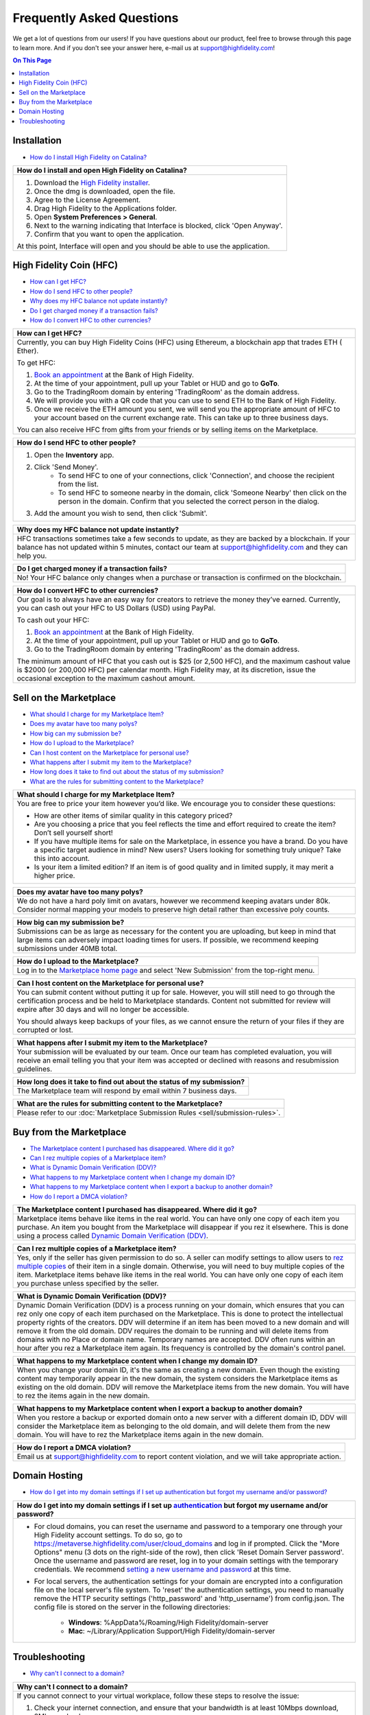###################################
Frequently Asked Questions
###################################

We get a lot of questions from our users! If you have questions about our product, feel free to browse through this page to learn more. And if you don't see your answer here, e-mail us at `support@highfidelity.com <mailto:support@highfidelity.com>`_!

.. contents:: On This Page
    :depth: 2


-----------------------------
Installation
-----------------------------

+ `How do I install High Fidelity on Catalina? <#q20>`_

+-----------------------------------------------------------------------------------------------------+
| .. _q20:                                                                                            |
|                                                                                                     |
| How do I install and open High Fidelity on Catalina?                                                |
+=====================================================================================================+
| 1. Download the `High Fidelity installer <https://www.highfidelity.com/download>`_.                 |
| 2. Once the dmg is downloaded, open the file.                                                       |
| 3. Agree to the License Agreement.                                                                  |
| 4. Drag High Fidelity to the Applications folder.                                                   |
| 5. Open **System Preferences > General**.                                                           |
| 6. Next to the warning indicating that Interface is blocked, click 'Open Anyway'.                   |
| 7. Confirm that you want to open the application.                                                   |
|                                                                                                     |
| At this point, Interface will open and you should be able to use the application.                   |
+-----------------------------------------------------------------------------------------------------+


-----------------------------
High Fidelity Coin (HFC)
-----------------------------

+ `How can I get HFC? <#q15>`_
+ `How do I send HFC to other people? <#q16>`_
+ `Why does my HFC balance not update instantly? <#q17>`_
+ `Do I get charged money if a transaction fails? <#q18>`_
+ `How do I convert HFC to other currencies? <#q19>`_

+-----------------------------------------------------------------------------------------------------+
| .. _q15:                                                                                            |
|                                                                                                     |
| How can I get HFC?                                                                                  |
+=====================================================================================================+
| Currently, you can buy High Fidelity Coins (HFC) using Ethereum, a blockchain app that trades ETH ( |
| Ether).                                                                                             |
|                                                                                                     |
| To get HFC:                                                                                         |
|                                                                                                     |
| 1. `Book an appointment <https://www.google.com/url?q=https://www.highfidelity.com/meetings/hi      |
|    ghfidelity/high-fidelity-bank-appointment&sa=D&ust=1557511230804000&usg=AFQjCNGq-Do7QWLlt_PXUQSH |
|    WxAlOCLIEA>`_ at the Bank of High Fidelity.                                                      |
| 2. At the time of your appointment, pull up your Tablet or HUD and go to **GoTo**.                  |
| 3. Go to the TradingRoom domain by entering 'TradingRoom' as the domain address.                    |
| 4. We will provide you with a QR code that you can use to send ETH to the Bank of High Fidelity.    |
| 5. Once we receive the ETH amount you sent, we will send you the appropriate amount of HFC to your  |
|    account based on the current exchange rate. This can take up to three business days.             |
|                                                                                                     |
| You can also receive HFC from gifts from your friends or by selling items on the Marketplace.       |
+-----------------------------------------------------------------------------------------------------+

+-----------------------------------------------------------------------------------------------------+
| .. _q16:                                                                                            |
|                                                                                                     |
| How do I send HFC to other people?                                                                  |
+=====================================================================================================+
| 1. Open the **Inventory** app.                                                                      |
| 2. Click 'Send Money'.                                                                              |
|     * To send HFC to one of your connections, click 'Connection', and choose the recipient from the |
|       list.                                                                                         |
|     * To send HFC to someone nearby in the domain, click 'Someone Nearby' then click on the person  |
|       in the domain. Confirm that you selected the correct person in the dialog.                    |
|                                                                                                     |
| 3. Add the amount you wish to send, then click 'Submit'.                                            |
+-----------------------------------------------------------------------------------------------------+

+-----------------------------------------------------------------------------------------------------+
| .. _q17:                                                                                            |
|                                                                                                     |
| Why does my HFC balance not update instantly?                                                       |
+=====================================================================================================+
| HFC transactions sometimes take a few seconds to update, as they are backed by a blockchain. If     |
| your balance has not updated within 5 minutes, contact our team at `support@highfidelity.com <mail  |
| to:support@highfidelity.com>`_ and they can help you.                                               |   
+-----------------------------------------------------------------------------------------------------+

+-----------------------------------------------------------------------------------------------------+
| .. _q18:                                                                                            |
|                                                                                                     |
| Do I get charged money if a transaction fails?                                                      |
+=====================================================================================================+
| No! Your HFC balance only changes when a purchase or transaction is confirmed on the blockchain.    |   
+-----------------------------------------------------------------------------------------------------+

+-----------------------------------------------------------------------------------------------------+
| .. _q19:                                                                                            |
|                                                                                                     |
| How do I convert HFC to other currencies?                                                           |
+=====================================================================================================+
| Our goal is to always have an easy way for creators to retrieve the money they’ve earned.           |
| Currently, you can cash out your HFC to US Dollars (USD) using PayPal.                              |   
|                                                                                                     |
| To cash out your HFC:                                                                               |
|                                                                                                     |
| 1. `Book an appointment <https://www.google.com/url?q=https://www.highfidelity.com/meetings/hi      |
|    ghfidelity/high-fidelity-bank-appointment&sa=D&ust=1557511230804000&usg=AFQjCNGq-Do7QWLlt_PXUQSH |
|    WxAlOCLIEA>`_ at the Bank of High Fidelity.                                                      |
| 2. At the time of your appointment, pull up your Tablet or HUD and go to **GoTo**.                  |
| 3. Go to the TradingRoom domain by entering 'TradingRoom' as the domain address.                    |
|                                                                                                     |
| The minimum amount of HFC that you cash out is $25 (or 2,500 HFC), and the maximum cashout value    |
| is $2000 (or 200,000 HFC) per calendar month. High Fidelity may, at its discretion, issue the       | 
| occasional exception to the maximum cashout amount.                                                 |
+-----------------------------------------------------------------------------------------------------+


------------------------------
Sell on the Marketplace
------------------------------

+ `What should I charge for my Marketplace Item? <#q1>`_
+ `Does my avatar have too many polys? <#q2>`_
+ `How big can my submission be? <#q3>`_
+ `How do I upload to the Marketplace? <#q4>`_
+ `Can I host content on the Marketplace for personal use? <#q5>`_
+ `What happens after I submit my item to the Marketplace? <#q6>`_
+ `How long does it take to find out about the status of my submission? <#q7>`_
+ `What are the rules for submitting content to the Marketplace? <#q8>`_

+-----------------------------------------------------------------------------------------------------+
| .. _q1:                                                                                             |
|                                                                                                     |
| What should I charge for my Marketplace Item?                                                       |
+=====================================================================================================+
| You are free to price your item however you’d like. We encourage you to consider these questions:   |
|                                                                                                     |
| * How are other items of similar quality in this category priced?                                   |
| * Are you choosing a price that you feel reflects the time and effort required to create the item?  |
|   Don’t sell yourself short!                                                                        |
| * If you have multiple items for sale on the Marketplace, in essence you have a brand. Do you have  |
|   a specific target audience in mind? New users? Users looking for something truly unique? Take     |
|   this into account.                                                                                |
| * Is your item a limited edition? If an item is of good quality and in limited supply, it may       |
|   merit a higher price.                                                                             |
+-----------------------------------------------------------------------------------------------------+

+-----------------------------------------------------------------------------------------------------+
| .. _q2:                                                                                             |
|                                                                                                     |
| Does my avatar have too many polys?                                                                 |
+=====================================================================================================+
| We do not have a hard poly limit on avatars, however we recommend keeping avatars under 80k.        |
| Consider normal mapping your models to preserve high detail rather than excessive poly counts.      |
+-----------------------------------------------------------------------------------------------------+

+-----------------------------------------------------------------------------------------------------+
| .. _q3:                                                                                             |
|                                                                                                     |
| How big can my submission be?                                                                       |
+=====================================================================================================+
| Submissions can be as large as necessary for the content you are uploading, but keep in mind        |
| that large items can adversely impact loading times for users. If possible, we recommend keeping    |
| submissions under 40MB total.                                                                       |
+-----------------------------------------------------------------------------------------------------+

+-----------------------------------------------------------------------------------------------------+
| .. _q4:                                                                                             |
|                                                                                                     |
| How do I upload to the Marketplace?                                                                 |
+=====================================================================================================+
| Log in to the `Marketplace home page <https://highfidelity.com/marketplace>`_ and select 'New       |
| Submission' from the top-right menu.                                                                |
+-----------------------------------------------------------------------------------------------------+

+-----------------------------------------------------------------------------------------------------+
| .. _q5:                                                                                             |
|                                                                                                     |
| Can I host content on the Marketplace for personal use?                                             |
+=====================================================================================================+
| You can submit content without putting it up for sale. However, you will still need to go through   |
| the certification process and be held to Marketplace standards. Content not submitted for review    |
| will expire after 30 days and will no longer be accessible.                                         |
|                                                                                                     |
| You should always keep backups of your files, as we cannot ensure the return of your files if       |
| they are corrupted or lost.                                                                         |
+-----------------------------------------------------------------------------------------------------+

+-----------------------------------------------------------------------------------------------------+
| .. _q6:                                                                                             |
|                                                                                                     |
| What happens after I submit my item to the Marketplace?                                             |
+=====================================================================================================+
| Your submission will be evaluated by our team. Once our team has completed evaluation, you will     |
| receive an email telling you that your item was accepted or declined with reasons and resubmission  |
| guidelines.                                                                                         |
+-----------------------------------------------------------------------------------------------------+

+-----------------------------------------------------------------------------------------------------+
| .. _q7:                                                                                             |
|                                                                                                     |
| How long does it take to find out about the status of my submission?                                |
+=====================================================================================================+
| The Marketplace team will respond by email within 7 business days.                                  |
+-----------------------------------------------------------------------------------------------------+

+-----------------------------------------------------------------------------------------------------+
| .. _q8:                                                                                             |
|                                                                                                     |
| What are the rules for submitting content to the Marketplace?                                       |
+=====================================================================================================+
| Please refer to our :doc:`Marketplace Submission Rules <sell/submission-rules>`.                    |
+-----------------------------------------------------------------------------------------------------+



-----------------------------------
Buy from the Marketplace
-----------------------------------

+ `The Marketplace content I purchased has disappeared. Where did it go? <#q9>`_
+ `Can I rez multiple copies of a Marketplace item? <#q10>`_
+ `What is Dynamic Domain Verification (DDV)? <#q11>`_
+ `What happens to my Marketplace content when I change my domain ID? <#q12>`_
+ `What happens to my Marketplace content when I export a backup to another domain? <#q13>`_
+ `How do I report a DMCA violation? <#q14>`_

+-----------------------------------------------------------------------------------------------------+
| .. _q9:                                                                                             |
|                                                                                                     |
| The Marketplace content I purchased has disappeared. Where did it go?                               |
+=====================================================================================================+
| Marketplace items behave like items in the real world. You can have only one copy of each item you  |
| purchase. An item you bought from the Marketplace will disappear if you rez it elsewhere. This is   |
| done using a process called `Dynamic Domain Verification (DDV) <#q11>`_.                            |
+-----------------------------------------------------------------------------------------------------+

+-----------------------------------------------------------------------------------------------------+
| .. _q10:                                                                                            |
|                                                                                                     |
| Can I rez multiple copies of a Marketplace item?                                                    |
+=====================================================================================================+
| Yes, only if the seller has given permission to do so. A seller can modify settings to allow        |
| users to `rez multiple copies <sell/add-item.html#unlimited-rezzing-of-your-item>`_ of their item   |
| in a single domain. Otherwise, you will need to buy multiple copies of the item.                    |
| Marketplace items behave like items in the real world. You can have only one copy of each item you  |
| purchase unless specified by the seller.                                                            |
+-----------------------------------------------------------------------------------------------------+

+-----------------------------------------------------------------------------------------------------+
| .. _q11:                                                                                            |
|                                                                                                     |
| What is Dynamic Domain Verification (DDV)?                                                          |
+=====================================================================================================+
| Dynamic Domain Verification (DDV) is a process running on your domain, which ensures that you can   |
| rez only one copy of each item purchased on the Marketplace. This is done to protect the            |
| intellectual property rights of the creators. DDV will determine if an item has been moved to a new |
| domain and will remove it from the old domain. DDV requires the domain to be running and will       |
| delete items from domains with no Place or domain name. Temporary names are accepted.               |
| DDV often runs within an hour after you rez a Marketplace item again. Its frequency is controlled   |
| by the domain's control panel.                                                                      |
+-----------------------------------------------------------------------------------------------------+

+-----------------------------------------------------------------------------------------------------+
| .. _q12:                                                                                            |
|                                                                                                     |
| What happens to my Marketplace content when I change my domain ID?                                  |
+=====================================================================================================+
| When you change your domain ID, it's the same as creating a new domain. Even though the existing    |
| content may temporarily appear in the new domain, the system considers the Marketplace items as     |
| existing on the old domain. DDV will remove the Marketplace items from the new domain. You will     |
| have to rez the items again in the new domain.                                                      |
+-----------------------------------------------------------------------------------------------------+

+-----------------------------------------------------------------------------------------------------+
| .. _q13:                                                                                            |
|                                                                                                     |
| What happens to my Marketplace content when I export a backup to another domain?                    |
+=====================================================================================================+
| When you restore a backup or exported domain onto a new server with a different domain ID, DDV will |
| consider the Marketplace item as belonging to the old domain, and will delete them from the new     |
| domain. You will have to rez the Marketplace items again in the new domain.                         |
+-----------------------------------------------------------------------------------------------------+

+-----------------------------------------------------------------------------------------------------+
| .. _q14:                                                                                            |
|                                                                                                     |
| How do I report a DMCA violation?                                                                   |
+=====================================================================================================+
| Email us at `support@highfidelity.com <mailto:support@highfidelity.com>`_ to report content         |
| violation, and we will take appropriate action.                                                     |
+-----------------------------------------------------------------------------------------------------+



------------------------------
Domain Hosting
------------------------------

+ `How do I get into my domain settings if I set up authentication but forgot my username and/or password? <#21>`_


+-----------------------------------------------------------------------------------------------------+
| .. _q21:                                                                                            |
|                                                                                                     |
| How do I get into my domain settings if I set up `authentication                                    |
| <host/configure-settings/authentication-setting.html>`_ but forgot my username and/or password?     |
+=====================================================================================================+
| * For cloud domains, you can reset the username and password to a temporary one through your High   |
|   Fidelity account settings. To do so, go to https://metaverse.highfidelity.com/user/cloud_domains  |
|   and log in if prompted. Click the "More Options" menu (3 dots on the right-side of the row), then |
|   click 'Reset Domain Server password'. Once the username and password are reset, log in to your    |
|   domain settings with the temporary credentials. We recommend `setting a new username and password |
|   <host/configure-settings/authentication-setting.html>`_ at this time.                             |
| * For local servers, the authentication settings for your domain are encrypted into a configuration |
|   file on the local server's file system. To 'reset' the authentication settings, you need to       |
|   manually remove the HTTP security settings ('http_password' and 'http_username') from             |
|   config.json. The config file is stored on the server in the following directories:                |
|                                                                                                     |
|     * **Windows**: %AppData%/Roaming/High Fidelity/domain-server                                    |
|     * **Mac**: ~/Library/Application Support/High Fidelity/domain-server                            |
+-----------------------------------------------------------------------------------------------------+



------------------------------
Troubleshooting
------------------------------

+ `Why can't I connect to a domain? <#22>`_

+-----------------------------------------------------------------------------------------------------+
| .. _q22:                                                                                            |
|                                                                                                     |
| Why can't I connect to a domain?                                                                    |
+=====================================================================================================+
| If you cannot connect to your virtual workplace, follow these steps to resolve the issue:           |
|                                                                                                     |
| 1. Check your internet connection, and ensure that your bandwidth is at least 10Mbps download,      |
|    2Mbps upload.                                                                                    |
| 2. You may not have permissions to enter the domain. If you know the domain owner, contact them to  |
|    gain access to the domain.                                                                       |
| 3. Ensure that your firewall settings allow you to run High Fidelity.                               |
|                                                                                                     |
|      * For Windows: In your firewall settings, open the  port 40102, and add 'interface.exe' to the |
|        list of allowed apps.                                                                        |
|      * For Mac: In your firewall settings, add 'interface.app' (**Library > Application Support >   |
|        Launcher > interface.app**) and allow incoming connections for that application.             |
+-----------------------------------------------------------------------------------------------------+

+-----------------------------------------------------------------------------------------------------+
